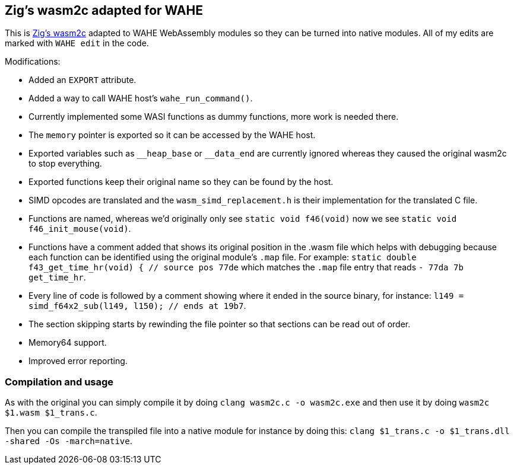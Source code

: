 == Zig's wasm2c adapted for WAHE

This is link:https://github.com/ziglang/zig/tree/master/stage1[Zig's wasm2c] adapted to WAHE WebAssembly modules so they can be turned into native modules. All of my edits are marked with `WAHE edit` in the code.

Modifications:

- Added an `EXPORT` attribute.
- Added a way to call WAHE host's `wahe_run_command()`.
- Currently implemented some WASI functions as dummy functions, more work is needed there.
- The `memory` pointer is exported so it can be accessed by the WAHE host.
- Exported variables such as `\__heap_base` or `__data_end` are currently ignored whereas they caused the original wasm2c to stop everything.
- Exported functions keep their original name so they can be found by the host.
- SIMD opcodes are translated and the `wasm_simd_replacement.h` is their implementation for the translated C file.
- Functions are named, whereas we'd originally only see `static void f46(void)` now we see `static void f46_init_mouse(void)`.
- Functions have a comment added that shows its original position in the .wasm file which helps with debugging because each function can be identified using the original module's `.map` file. For example: `static double f43_get_time_hr(void) {	// source pos 77de` which matches the `.map` file entry that reads `-     77da       7b                 get_time_hr`.
- Every line of code is followed by a comment showing where it ended in the source binary, for instance: `l149 = simd_f64x2_sub(l149, l150);    // ends at 19b7`.
- The section skipping starts by rewinding the file pointer so that sections can be read out of order.
- Memory64 support.
- Improved error reporting.

=== Compilation and usage

As with the original you can simply compile it by doing `clang wasm2c.c -o wasm2c.exe` and then use it by doing `wasm2c $1.wasm $1_trans.c`.

Then you can compile the transpiled file into a native module for instance by doing this: `clang $1_trans.c -o $1_trans.dll -shared -Os -march=native`.
